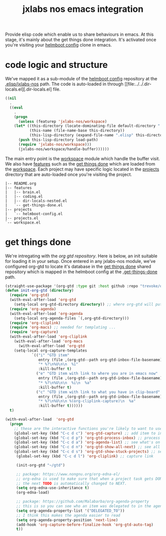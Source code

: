 #+TITLE: jxlabs nos emacs integration

Provide elisp code which enable us to share behaviours in emacs. At this stage, it's
mainly about the get things done integration. It's activated once you're visiting
your [[https://github.com/nxmatic/jxlabs-nos-helmboot-config][helmboot config]] clone in emacs.

* code logic and structure

We've mapped it as a sub-module of the [[https://github.com/nxmatic/jxlabs-nos-helmboot-config][helmboot config]] repository at the [[https://github.com/nxmatic/jxlabs-nos-helmboot-config/.elisp/jxlabs-nos][.elisp/jxlabs-nos]] path.
The code is auto-loaded in through [[file:../../.dir-locals.el][.dir-locals.el] file.

#+NAME .dir-locals.el
#+BEGIN_SRC emacs-lisp
((nil
  .
  ((eval
    .
    (progn
      (unless (featurep 'jxlabs-nos/workspace)
	(let* ((this-directory (locate-dominating-file default-directory ".dir-locals.el"))
	       (this-name (file-name-base this-directory))
	       (this-lisp-directory (expand-file-name ".elisp" this-directory)))
	  (push this-lisp-directory load-path)
	  (require 'jxlabs-nos/workspace)))
      (jxlabs-nos/workspace/handle-buffer))))))
#+END_SRC

The main entry point is the [[file:workspace.el][workspace]] module which handle the buffer
visit. We also have [[file::features][features]] such as the [[file::features/get-things-done.el][get things done]] which are
loaded from the [[file:workspace.el][workspace]]. Each project may have specific logic
located in the [[file:projects][projects]] directory that are auto-loaded once you're
visiting the project.

#+BEGIN_SRC
|-- README.org
|-- features
|   |-- brain.el
|   |-- coding.el
|   |-- dir-locals-nested.el
|   `-- get-things-done.el
|-- projects
|   `-- helmboot-config.el
|-- projects.el
`-- workspace.el
#+END_SRC

* get things done 

We're intregating with the [[https//github.com/trevoke/org-gtd.el][org gtd repository]]. Here is below, an init suitable for loading it
in your setup.  Once entered in any jxlabs-nos module, we've configured org-gtd to locate 
it's database in the [[https://github.com/nxmatic/jxlabs-nos-get-things-done][get things done]] shared repository which is mapped in the helmboot
config at the [[https://github.com/jxlabs-nos-helmboot-config/.get-things-done][.get-things-done]] path.

#+NAME org-gtd repository init
#+BEGIN_SRC emacs-lisp
(straight-use-package '(org-gtd :type git :host github :repo "trevoke/org-gtd.el" :branch "master"))
(defun init-org-gtd (directory)
  (require 'org-gtd)
  (with-eval-after-load 'org-gtd
    (setq-local org-gtd-directory directory)) ;; where org-gtd will put its files
  (require 'org-agenda)
  (with-eval-after-load 'org-agenda
    (setq-local org-agenda-files `(,org-gtd-directory)))
  (require 'org-cliplink)
  (require 'org-macs) ;; needed for templating ...
  (require 'org-capture)
  (with-eval-after-load 'org-cliplink
    (with-eval-after-load 'org-macs
      (with-eval-after-load 'org-gtd
	(setq-local org-capture-templates
		    `(("i" "GTD item"
		       entry (file ,(org-gtd--path org-gtd-inbox-file-basename))
		       "* %?\n%U\n\n  %i"
		       :kill-buffer t)
		      ("e" "GTD item with link to where you are in emacs now"
		       entry (file ,(org-gtd--path org-gtd-inbox-file-basename))
		       "* %?\n%U\n\n  %i\n  %a"
		       :kill-buffer t)
		      ("c" "GTD item with link to what you have in clip-board"
		       entry (file ,(org-gtd--path org-gtd-inbox-file-basename))
		       "* %?\n%U\n\n %(org-cliplink-capture)\n  %a"
		       :kill-buffer t))))))
  t)

(with-eval-after-load  'org-gtd
  (progn
    ;; these are the interactive functions you're likely to want to use as you go about GTD.
    (global-set-key (kbd "C-c d c") 'org-gtd-capture) ;; add item to inbox
    (global-set-key (kbd "C-c d p") 'org-gtd-process-inbox) ;; process entire inbox
    (global-set-key (kbd "C-c d a") 'org-agenda-list) ;; see what's on your plate today
    (global-set-key (kbd "C-c d n") 'org-gtd-show-all-next) ;; see all NEXT items
    (global-set-key (kbd "C-c d s") 'org-gtd-show-stuck-projects) ;; see projects that don't have a N
     (global-set-key (kbd "C-c d l") 'org-cliplink) ;; capture link 
     
     (init-org-gtd "~/gtd")
     
     ;; package: https://www.nongnu.org/org-edna-el/
     ;; org-edna is used to make sure that when a project task gets DONE,
     ;; the next TODO is automatically changed to NEXT.
     (setq org-edna-use-inheritance t)
     (org-edna-load)

     ;; package: https://github.com/Malabarba/org-agenda-property
     ;; this is so you can see who an item was delegated to in the agenda
     (setq org-agenda-property-list '("DELEGATED_TO"))
     ;; I think this makes the agenda easier to read
     (setq org-agenda-property-position 'next-line)
     (add-hook 'org-capture-before-finalize-hook 'org-gtd-auto-tag)
     t))
#+END_SRC

